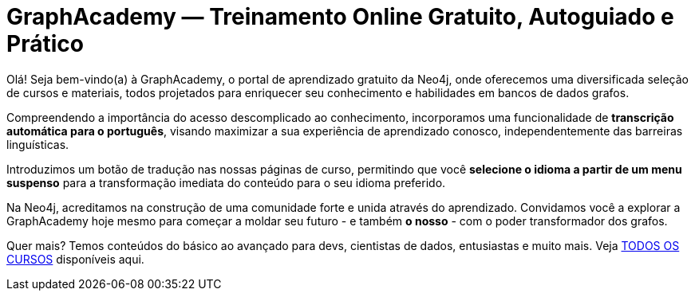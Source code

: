 = GraphAcademy — Treinamento Online Gratuito, Autoguiado e Prático
:status: disabled
:lang: pt
:link: /pt/
:parent: languages
:caption: Estamos aqui para guiar você em uma jornada divertida e envolvente para dominar a Neo4j com cursos práticos gratuitos.
:level-overline: Comece com o Básico
:level-title: Você é iniciante ou está apenas começando? Construa sua base em Neo4j com estes cursos selecionados.
:certifications-title: Certificações Neo4j
:certifications-overline: Teste seu conhecimento, obtenha uma certificação Neo4j, compartilhe suas conquistas e ganhe uma camiseta Neo4j edição limitada gratuita!


Olá! Seja bem-vindo(a) à GraphAcademy, o portal de aprendizado gratuito da Neo4j, onde oferecemos uma diversificada seleção de cursos e materiais, todos projetados para enriquecer seu conhecimento e habilidades em bancos de dados grafos.

Compreendendo a importância do acesso descomplicado ao conhecimento, incorporamos uma funcionalidade de **transcrição automática para o português**, visando maximizar a sua experiência de aprendizado conosco, independentemente das barreiras linguísticas.

Introduzimos um botão de tradução nas nossas páginas de curso, permitindo que você **selecione o idioma a partir de um menu suspenso** para a transformação imediata do conteúdo para o seu idioma preferido.

Na Neo4j, acreditamos na construção de uma comunidade forte e unida através do aprendizado. Convidamos você a explorar a GraphAcademy hoje mesmo para começar a moldar seu futuro - e também **o nosso** - com o poder transformador dos grafos.

++++
<div id="google_translate_element"></div>
++++

Quer mais? Temos conteúdos do básico ao avançado para devs, cientistas de dados, entusiastas e muito mais. Veja link:/categories/[TODOS OS CURSOS^] disponíveis aqui.
